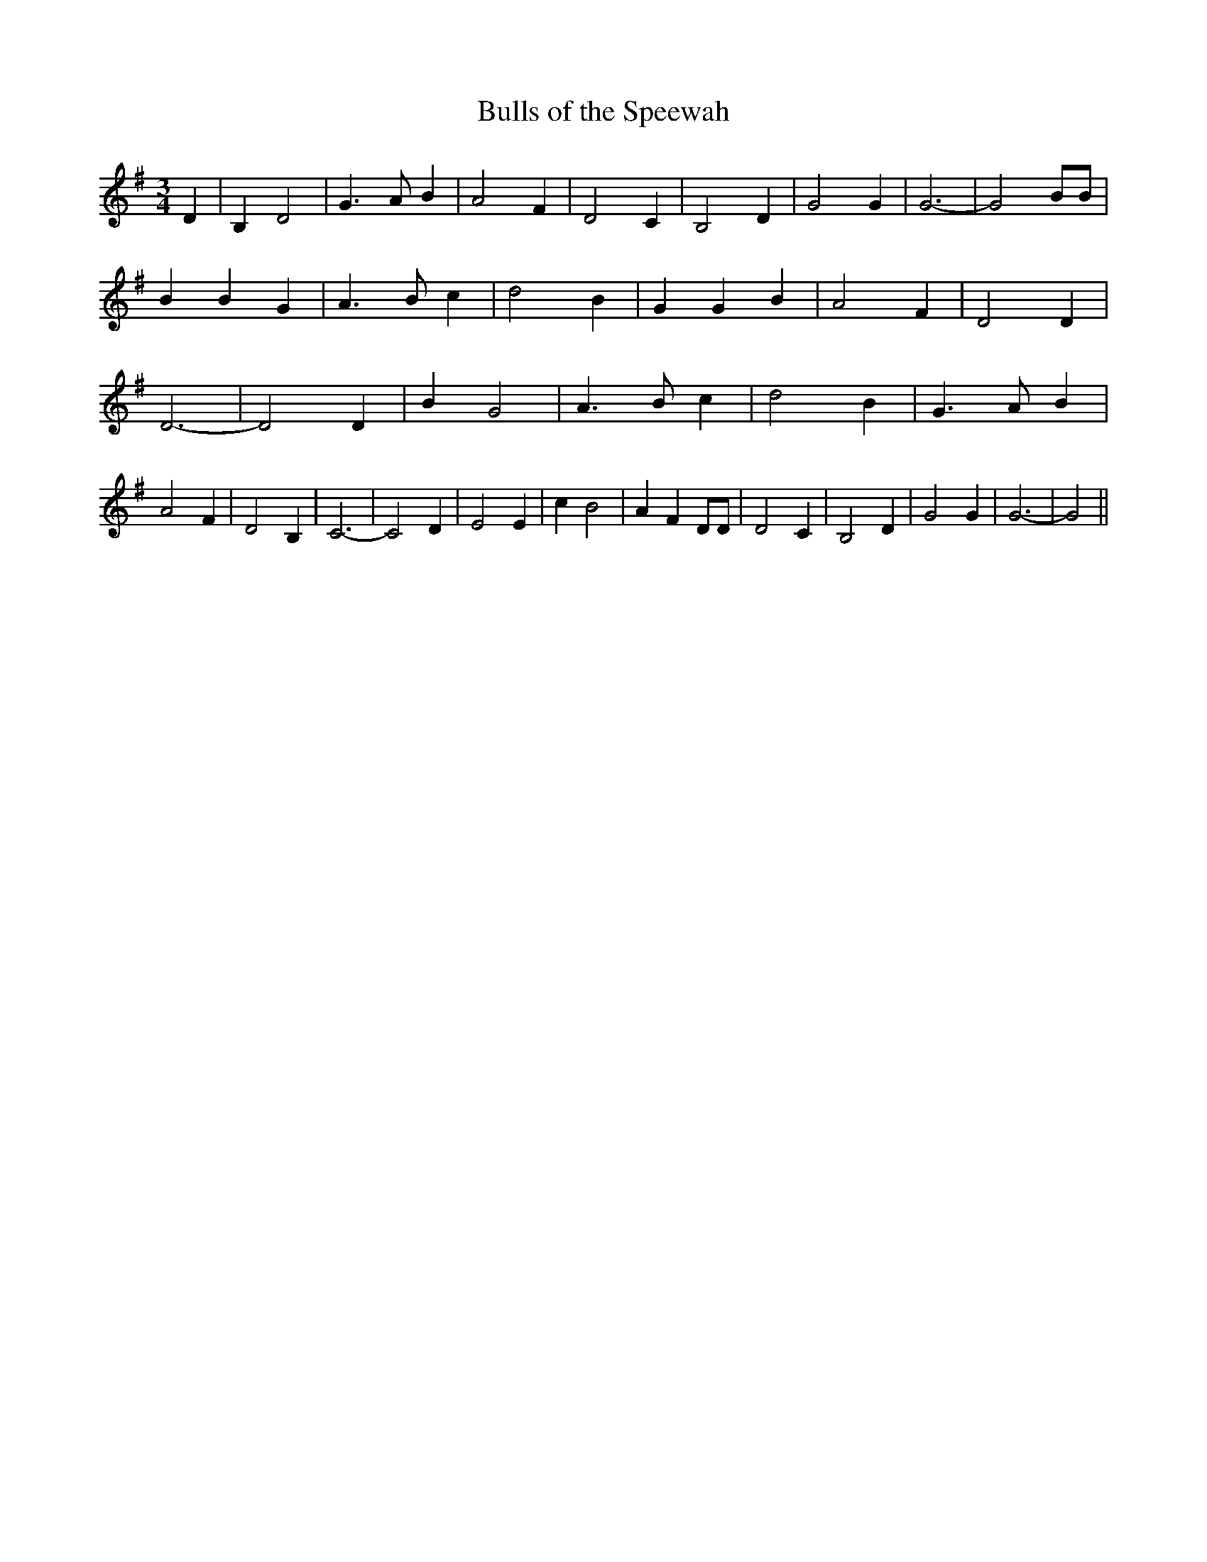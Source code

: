 % Generated more or less automatically by swtoabc by Erich Rickheit KSC
X:1
T:Bulls of the Speewah
M:3/4
L:1/4
K:G
 D| B, D2| G3/2 A/2 B| A2 F| D2 C| B,2 D| G2 G| G3-| G2 B/2B/2| B B G|\
 A3/2- B/2 c| d2 B| G G B| A2 F| D2 D| D3-| D2 D| B G2| A3/2- B/2 c|\
 d2 B| G3/2- A/2 B| A2 F| D2 B,| C3-| C2 D| E2 E| c B2| A F D/2D/2|\
 D2 C| B,2 D| G2 G| G3-| G2||

